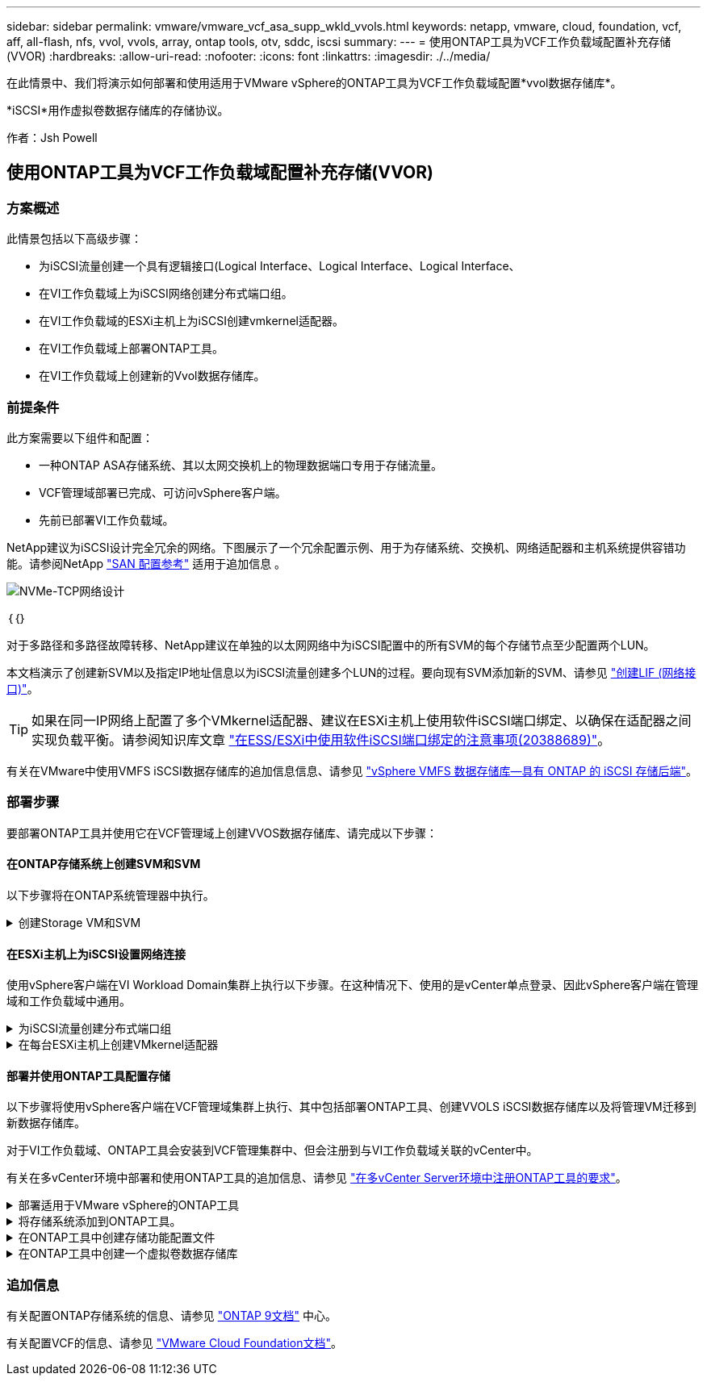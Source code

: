 ---
sidebar: sidebar 
permalink: vmware/vmware_vcf_asa_supp_wkld_vvols.html 
keywords: netapp, vmware, cloud, foundation, vcf, aff, all-flash, nfs, vvol, vvols, array, ontap tools, otv, sddc, iscsi 
summary:  
---
= 使用ONTAP工具为VCF工作负载域配置补充存储(VVOR)
:hardbreaks:
:allow-uri-read: 
:nofooter: 
:icons: font
:linkattrs: 
:imagesdir: ./../media/


[role="lead"]
在此情景中、我们将演示如何部署和使用适用于VMware vSphere的ONTAP工具为VCF工作负载域配置*vvol数据存储库*。

*iSCSI*用作虚拟卷数据存储库的存储协议。

作者：Jsh Powell



== 使用ONTAP工具为VCF工作负载域配置补充存储(VVOR)



=== 方案概述

此情景包括以下高级步骤：

* 为iSCSI流量创建一个具有逻辑接口(Logical Interface、Logical Interface、Logical Interface、
* 在VI工作负载域上为iSCSI网络创建分布式端口组。
* 在VI工作负载域的ESXi主机上为iSCSI创建vmkernel适配器。
* 在VI工作负载域上部署ONTAP工具。
* 在VI工作负载域上创建新的Vvol数据存储库。




=== 前提条件

此方案需要以下组件和配置：

* 一种ONTAP ASA存储系统、其以太网交换机上的物理数据端口专用于存储流量。
* VCF管理域部署已完成、可访问vSphere客户端。
* 先前已部署VI工作负载域。


NetApp建议为iSCSI设计完全冗余的网络。下图展示了一个冗余配置示例、用于为存储系统、交换机、网络适配器和主机系统提供容错功能。请参阅NetApp link:https://docs.netapp.com/us-en/ontap/san-config/index.html["SAN 配置参考"] 适用于追加信息 。

image::vmware-vcf-asa-image74.png[NVMe-TCP网络设计]

｛｛｝

对于多路径和多路径故障转移、NetApp建议在单独的以太网网络中为iSCSI配置中的所有SVM的每个存储节点至少配置两个LUN。

本文档演示了创建新SVM以及指定IP地址信息以为iSCSI流量创建多个LUN的过程。要向现有SVM添加新的SVM、请参见 link:https://docs.netapp.com/us-en/ontap/networking/create_a_lif.html["创建LIF (网络接口)"]。


TIP: 如果在同一IP网络上配置了多个VMkernel适配器、建议在ESXi主机上使用软件iSCSI端口绑定、以确保在适配器之间实现负载平衡。请参阅知识库文章 link:https://kb.vmware.com/s/article/2038869["在ESS/ESXi中使用软件iSCSI端口绑定的注意事项(20388689)"]。

有关在VMware中使用VMFS iSCSI数据存储库的追加信息信息、请参见 link:vsphere_ontap_auto_block_iscsi.html["vSphere VMFS 数据存储库—具有 ONTAP 的 iSCSI 存储后端"]。



=== 部署步骤

要部署ONTAP工具并使用它在VCF管理域上创建VVOS数据存储库、请完成以下步骤：



==== 在ONTAP存储系统上创建SVM和SVM

以下步骤将在ONTAP系统管理器中执行。

.创建Storage VM和SVM
[%collapsible]
====
完成以下步骤、为iSCSI流量创建一个SVM以及多个LUN。

. 从ONTAP系统管理器导航到左侧菜单中的*存储VM*、然后单击*+ Add*开始。
+
image::vmware-vcf-asa-image01.png[单击+Add开始创建SVM]

+
｛｛｝

. 在*添加Storage VM*向导中为SVM提供*名称*，选择* IP空间*，然后在*访问协议*下，单击*iSCSI*选项卡并选中*启用iSCSI*复选框。
+
image::vmware-vcf-asa-image02.png[添加Storage VM向导—启用iSCSI]

+
｛｛｝

. 在*Network Interface*部分中，填写第一个LIF的*IP地址*、*Subnet Mask *和*Broadcast Domain和Port*。对于后续的Lifs、可以启用此复选框、以便在所有剩余Lifs中使用通用设置或使用单独的设置。
+

NOTE: 对于多路径和多路径故障转移、NetApp建议在单独的以太网网络中为iSCSI配置中的所有SVM的每个存储节点至少配置两个LUN。

+
image::vmware-vcf-asa-image03.png[填写lifs的网络信息]

+
｛｛｝

. 选择是否启用Storage VM管理帐户(对于多租户环境)、然后单击*保存*以创建SVM。
+
image::vmware-vcf-asa-image04.png[启用SVM帐户并完成]



====


==== 在ESXi主机上为iSCSI设置网络连接

使用vSphere客户端在VI Workload Domain集群上执行以下步骤。在这种情况下、使用的是vCenter单点登录、因此vSphere客户端在管理域和工作负载域中通用。

.为iSCSI流量创建分布式端口组
[%collapsible]
====
完成以下操作、为每个iSCSI网络创建一个新的分布式端口组：

. 从vSphere Client中，导航到工作负载域的*Inventory > Networking*。导航到现有分布式交换机并选择要创建*新分布式端口组...*的操作。
+
image::vmware-vcf-asa-image22.png[选择创建新端口组]

+
｛｛｝

. 在“*新分布式端口组*”向导中，填写新端口组的名称，然后单击“*下一步*”继续。
. 在*Configure settings (配置设置)*页面上填写所有设置。如果使用的是VLAN、请确保提供正确的VLAN ID。单击“*下一步*”继续。
+
image::vmware-vcf-asa-image23.png[填写VLAN ID]

+
｛｛｝

. 在*Ready to Complete*(准备完成)页面上，查看所做的更改，然后单击*Finish (完成)*以创建新的分布式端口组。
. 重复此过程为所使用的第二个iSCSI网络创建分布式端口组，并确保输入正确的*VLAN ID*。
. 创建两个端口组后，请导航到第一个端口组并选择操作*编辑设置...*。
+
image::vmware-vcf-asa-image24.png[DPG—编辑设置]

+
｛｛｝

. 在“*分布式端口组-编辑设置*”页面上，导航到左侧菜单中的*分组和故障转移*，然后单击*uplink2*将其下移到“*未使用的上行链路*”。
+
image::vmware-vcf-asa-image25.png[将Uplink2移至未使用]

. 对第二个iSCSI端口组重复此步骤。但是，这次将*Uplink1*下移到*unused uplines*。
+
image::vmware-vcf-asa-image26.png[将Uplink1移至未使用]



====
.在每台ESXi主机上创建VMkernel适配器
[%collapsible]
====
对工作负载域中的每个ESXi主机重复此过程。

. 从vSphere客户端导航到工作负载域清单中的一个ESXi主机。从*配置*选项卡中选择*VMkernel适配器*，然后单击*添加网络...*开始。
+
image::vmware-vcf-asa-image30.png[启动添加网络向导]

+
｛｛｝

. 在“*选择连接类型*”窗口中，选择*VMkernel网络适配器*，然后单击“*下一步*”继续。
+
image::vmware-vcf-asa-image08.png[选择VMkernel Network Adapter]

+
｛｛｝

. 在*选择目标设备*页上，为先前创建的iSCSI选择一个分布式端口组。
+
image::vmware-vcf-asa-image31.png[选择目标端口组]

+
｛｛｝

. 在*Port properties*页上保留默认值，然后单击*Next*继续。
+
image::vmware-vcf-asa-image32.png[VMkernel端口属性]

+
｛｛｝

. 在*IPv4设置*页面上，填写*IP地址*、*Subnet mask *，并提供新的网关IP地址(仅在需要时才提供)。单击“*下一步*”继续。
+
image::vmware-vcf-asa-image33.png[VMkernel IPv4设置]

+
｛｛｝

. 在*Ready to Complete*(准备完成)页面上查看您选择的内容，然后单击*Complete*(完成)以创建VMkernel适配器。
+
image::vmware-vcf-asa-image34.png[查看VMkernel选择]

+
｛｛｝

. 重复此过程、为第二个iSCSI网络创建VMkernel适配器。


====


==== 部署并使用ONTAP工具配置存储

以下步骤将使用vSphere客户端在VCF管理域集群上执行、其中包括部署ONTAP工具、创建VVOLS iSCSI数据存储库以及将管理VM迁移到新数据存储库。

对于VI工作负载域、ONTAP工具会安装到VCF管理集群中、但会注册到与VI工作负载域关联的vCenter中。

有关在多vCenter环境中部署和使用ONTAP工具的追加信息、请参见 link:https://docs.netapp.com/us-en/ontap-tools-vmware-vsphere/configure/concept_requirements_for_registering_vsc_in_multiple_vcenter_servers_environment.html["在多vCenter Server环境中注册ONTAP工具的要求"]。

.部署适用于VMware vSphere的ONTAP工具
[%collapsible]
====
适用于VMware vSphere的ONTAP工具部署为VM设备、可通过集成的vCenter UI来管理ONTAP存储。

完成以下操作以部署适用于VMware vSphere的ONTAP工具：

. 从获取ONTAP工具OVA映像 link:https://mysupport.netapp.com/site/products/all/details/otv/downloads-tab["NetApp 支持站点"] 并下载到本地文件夹。
. 登录到VCF管理域的vCenter设备。
. 在vCenter设备界面中，右键单击管理集群，然后选择*Deploy OVF Template…*
+
image::vmware-vcf-aff-image21.png[部署OVF模板...]

+
｛｛｝

. 在“*部署OVF模板*”向导中，单击“*本地文件*”单选按钮，然后选择在上一步中下载的ONTAP工具OVA文件。
+
image::vmware-vcf-aff-image22.png[选择OVA文件]

+
｛｛｝

. 对于向导的第2步到第5步、为虚拟机选择一个名称和文件夹、选择计算资源、查看详细信息并接受许可协议。
. 对于配置和磁盘文件的存储位置、请选择VCF管理域集群的vSAN数据存储库。
+
image::vmware-vcf-aff-image23.png[选择OVA文件]

+
｛｛｝

. 在Select network页面上、选择用于管理流量的网络。
+
image::vmware-vcf-aff-image24.png[选择网络]

+
｛｛｝

. 在"自定义模板"页面上、填写所有必需信息：
+
** 用于以管理员身份访问ONTAP工具的密码。
** NTP服务器IP地址。
** ONTAP工具维护帐户密码。
** ONTAP工具Derby数据库密码。
** 不要选中*启用VMware Cloud Foundation (VCF)*复选框。部署补充存储不需要vcf模式。
** *VI工作负载域*的vCenter设备的FQDN或IP地址
** *VI工作负载域*的vCenter设备的凭据
** 提供所需的网络属性字段。
+
单击“*下一步*”继续。

+
image::vmware-vcf-aff-image25.png[自定义OTV模板1.]

+
image::vmware-vcf-asa-image35.png[自定义OTV模板2.]

+
｛｛｝



. 查看即将完成页面上的所有信息、然后单击完成开始部署ONTAP工具设备。


====
.将存储系统添加到ONTAP工具。
[%collapsible]
====
. 从vSphere Client的主菜单中选择NetApp ONTAP工具、以访问此工具。
+
image::vmware-asa-image6.png[NetApp ONTAP工具]

+
｛｛｝

. 从ONTAP工具界面的*实例*下拉菜单中、选择与要管理的工作负载域关联的ONTAP工具实例。
+
image::vmware-vcf-asa-image36.png[选择OTV Instance]

+
｛｛｝

. 在ONTAP工具中，从左侧菜单中选择*Storage Systems*，然后按*Add*。
+
image::vmware-vcf-asa-image37.png[添加存储系统]

+
｛｛｝

. 填写IP地址、存储系统凭据和端口号。单击*Add*以启动发现过程。
+

NOTE: vVol需要ONTAP集群凭据、而不是SVM凭据。有关详细信息、请参见 https://docs.netapp.com/us-en/ontap-tools-vmware-vsphere/configure/task_add_storage_systems.html["添加存储系统"] 在ONTAP工具文档中。

+
image::vmware-vcf-asa-image38.png[提供存储系统凭据]



====
.在ONTAP工具中创建存储功能配置文件
[%collapsible]
====
存储功能配置文件介绍了存储阵列或存储系统提供的功能。它们包括服务质量定义、用于选择符合配置文件中定义的参数的存储系统。可以使用提供的配置文件之一、也可以创建新的配置文件。

要在ONTAP工具中创建存储功能配置文件、请完成以下步骤：

. 在ONTAP工具中，从左侧菜单中选择*存储功能配置文件*，然后按*Create*。
+
image::vmware-vcf-asa-image39.png[存储功能配置文件]

. 在*创建存储功能配置文件*向导中，提供配置文件的名称和问题描述，然后单击*下一步*。
+
image::vmware-asa-image10.png[为SCP添加名称]

. 选择平台类型，并将存储系统设置为纯闪存SAN阵列*A对称*为false。
+
image::vmware-asa-image11.png[SCP平台]

. 接下来，选择协议选项或*ANY*以允许所有可能的协议。单击 * 下一步 * 继续。
+
image::vmware-asa-image12.png[SCP协议]

. "*性能"页面允许以允许的最小和最大IOPS的形式设置服务质量。
+
image::vmware-asa-image13.png[适用于SCP的QoS]

. 完成*存储属性*页面、根据需要选择存储效率、空间预留、加密和任何分层策略。
+
image::vmware-asa-image14.png[SCP的属性]

. 最后、查看摘要、然后单击完成以创建配置文件。
+
image::vmware-vcf-asa-image40.png[SCP摘要]



====
.在ONTAP工具中创建一个虚拟卷数据存储库
[%collapsible]
====
要在ONTAP工具中创建虚拟卷数据存储库、请完成以下步骤：

. 在ONTAP工具中选择*Overview*，然后从*Getting Started*选项卡中单击*ProVision *以启动向导。
+
image::vmware-vcf-asa-image41.png[配置数据存储库]

. 在新建数据存储库向导的*常规*页面上、选择vSphere数据中心或集群目标。选择*vols*作为数据存储库类型，填写数据存储库的名称，然后选择*iSCSI*作为协议。单击“*下一步*”继续。
+
image::vmware-vcf-asa-image42.png[常规页面]

. 在*存储系统*页面上选择存储功能配置文件、存储系统和SVM。单击“*下一步*”继续。
+
image::vmware-vcf-asa-image43.png[存储系统]

. 在*Storage attributes*页面上，选择为数据存储库创建新卷，然后填写要创建的卷的存储属性。单击*Add*(添加)创建卷，然后单击*Next*(下一步)继续。
+
image::vmware-vcf-asa-image44.png[存储属性]

. 最后、查看此摘要并单击*完成*以启动VVOV数据存储库创建过程。
+
image::vmware-vcf-asa-image45.png[摘要页面]



====


=== 追加信息

有关配置ONTAP存储系统的信息、请参见 link:https://docs.netapp.com/us-en/ontap["ONTAP 9文档"] 中心。

有关配置VCF的信息、请参见 link:https://docs.vmware.com/en/VMware-Cloud-Foundation/index.html["VMware Cloud Foundation文档"]。

